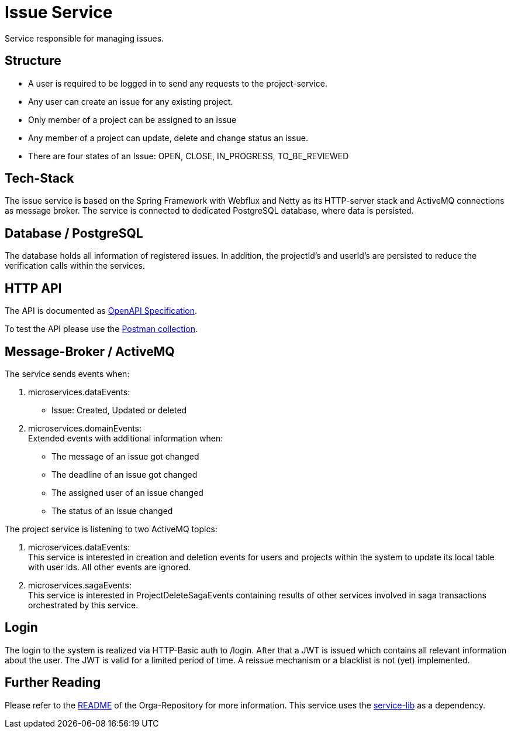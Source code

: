 = Issue Service

Service responsible for managing issues.

== Structure

* A user is required to be logged in to send any requests to the project-service.
* Any user can create an issue for any existing project.
* Only member of a project can be assigned to an issue
* Any member of a project can update, delete and change status an issue.
* There are four states of an Issue: OPEN, CLOSE, IN_PROGRESS, TO_BE_REVIEWED

== Tech-Stack
The issue service is based on the Spring Framework with Webflux and Netty as its HTTP-server stack and ActiveMQ connections as message broker. The service is connected to dedicated PostgreSQL database, where data is persisted.

== Database / PostgreSQL
The database holds all information of registered issues.
In addition, the projectId's and userId's are persisted to reduce the verification calls within the services.

== HTTP API
The API is documented as https://git.thm.de/microservicesss21/orga/-/tree/master/doc/apis[OpenAPI Specification].

To test the API please use the https://git.thm.de/microservicesss21/orga/-/blob/master/doc/Micro-Services.project_service.postman_collection.json[Postman collection].

== Message-Broker / ActiveMQ
The service sends events when:

1. microservices.dataEvents: +
- Issue: Created, Updated or deleted

2. microservices.domainEvents: +
   Extended events with additional information when:
* The message of an issue got changed
* The deadline of an issue got changed
* The assigned user of an issue changed
* The status of an issue changed

The project service is listening to two ActiveMQ topics:

1. microservices.dataEvents: +
This service is interested in creation and deletion events for users and projects within the system to update its local table with user ids.
All other events are ignored.

2. microservices.sagaEvents: +
This service is interested in ProjectDeleteSagaEvents containing results of other services involved in saga transactions orchestrated by this service.

== Login
The login to the system is realized via HTTP-Basic auth to /login. After that a JWT is issued which contains all relevant information about the user. The JWT is valid for a limited period of time. A reissue mechanism or a blacklist is not (yet) implemented.

== Further Reading
Please refer to the https://git.thm.de/microservicesss21/orga/-/blob/master/README.md[README] of the Orga-Repository for more information.
This service uses the https://git.thm.de/microservicesss21/service-lib/-/blob/master/README.md[service-lib] as a dependency.
